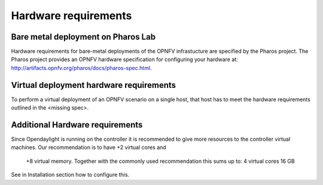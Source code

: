 .. This work is licensed under a Creative Commons Attribution 4.0 International
.. License. .. http://creativecommons.org/licenses/by/4.0 ..
.. (c) Christopher Price (Ericsson AB) and others

Hardware requirements
=====================

Bare metal deployment on Pharos Lab
-----------------------------------

Hardware requirements for bare-metal deployments of the OPNFV infrastucture are specified
by the Pharos project. The Pharos project provides an OPNFV hardware specification for
configuring your hardware at: http://artifacts.opnfv.org/pharos/docs/pharos-spec.html.

Virtual deployment hardware requirements
----------------------------------------

To perform a virtual deployment of an OPNFV scenario on a single host, that host has to
meet the hardware requirements outlined in the <missing spec>.

Additional Hardware requirements
--------------------------------

Since Opendaylight is running on the controller it is recommended to give more resources
to the controller virtual machines. Our recommendation is to have +2 virtual cores and
 +8 virtual memory. Together with the commonly used recommendation this sums up to:
 4 virtual cores
 16 GB
See in Installation section how to configure this.

